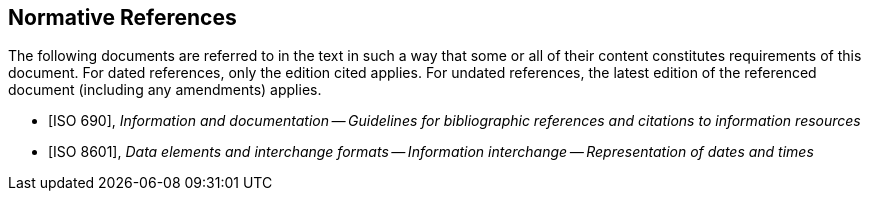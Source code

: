 
[bibliography]
== Normative References

The following documents are referred to in the text in such a way that some or
all of their content constitutes requirements of this document. For dated
references, only the edition cited applies. For undated references, the latest
edition of the referenced document (including any amendments) applies.

* [[[iso690,ISO 690]]], _Information and documentation -- Guidelines for bibliographic references and citations to information resources_

* [[[iso8601,ISO 8601]]], _Data elements and interchange formats -- Information interchange -- Representation of dates and times_

